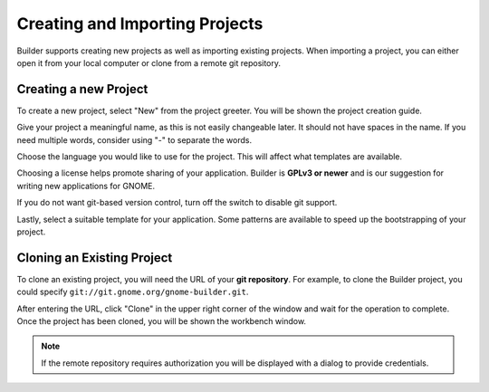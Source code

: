 ###############################
Creating and Importing Projects
###############################

Builder supports creating new projects as well as importing existing projects.
When importing a project, you can either open it from your local computer or clone from a remote git repository.

Creating a new Project
======================

To create a new project, select "New" from the project greeter.
You will be shown the project creation guide.

.. image:: ../figures/newproject.png
   :align: center

Give your project a meaningful name, as this is not easily changeable later.
It should not have spaces in the name.
If you need multiple words, consider using "-" to separate the words.

Choose the language you would like to use for the project.
This will affect what templates are available.

Choosing a license helps promote sharing of your application.
Builder is **GPLv3 or newer** and is our suggestion for writing new applications for GNOME.

If you do not want git-based version control, turn off the switch to disable git support.

Lastly, select a suitable template for your application.
Some patterns are available to speed up the bootstrapping of your project.


Cloning an Existing Project
===========================

To clone an existing project, you will need the URL of your **git repository**.
For example, to clone the Builder project, you could specify ``git://git.gnome.org/gnome-builder.git``.

.. image:: ../figures/clone.png
   :align: center

After entering the URL, click "Clone" in the upper right corner of the window and wait for the operation to complete.
Once the project has been cloned, you will be shown the workbench window.

.. note:: If the remote repository requires authorization you will be displayed with a dialog to provide credentials.

